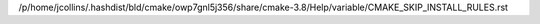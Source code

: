 /p/home/jcollins/.hashdist/bld/cmake/owp7gnl5j356/share/cmake-3.8/Help/variable/CMAKE_SKIP_INSTALL_RULES.rst